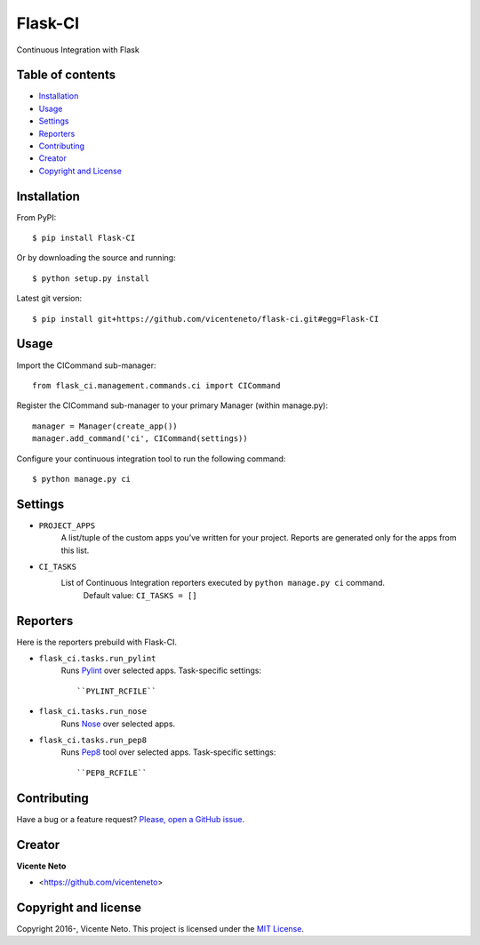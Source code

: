 Flask-CI
========

.. image:: https://img.shields.io/pypi/v/flask-ci.svg
    :target: https://pypi.python.org/pypi/flask-ci

.. image:: https://img.shields.io/pypi/dm/flask-ci.svg
    :target: https://pypi.python.org/pypi/flask-ci

.. image:: https://travis-ci.org/vicenteneto/flask-ci.svg?branch=master
    :target: https://travis-ci.org/vicenteneto/flask-ci
    :alt: Build Status

.. image:: https://requires.io/github/vicenteneto/flask-ci/requirements.svg?branch=master
    :target: https://requires.io/github/vicenteneto/flask-ci/requirements/?branch=master
    :alt: Requirements Status

.. image:: http://img.shields.io/:status-alpha-orange.svg
    :target: https://pypi.python.org/pypi/flask-ci

.. image:: http://img.shields.io/:license-mit-blue.svg
    :target: https://github.com/vicenteneto/flask-ci/blob/master/LICENSE

Continuous Integration with Flask

Table of contents
-----------------

* `Installation <#installation>`_
* `Usage <#usage>`_
* `Settings <#settings>`_
* `Reporters <#reporters>`_
* `Contributing <#contributing>`_
* `Creator <#creator>`_
* `Copyright and License <#copyright-and-license>`_

Installation
------------

From PyPI::

    $ pip install Flask-CI

Or by downloading the source and running::

    $ python setup.py install

Latest git version::

    $ pip install git+https://github.com/vicenteneto/flask-ci.git#egg=Flask-CI

Usage
-----

Import the CICommand sub-manager::

    from flask_ci.management.commands.ci import CICommand

Register the CICommand sub-manager to your primary Manager (within manage.py)::

    manager = Manager(create_app())
    manager.add_command('ci', CICommand(settings))

Configure your continuous integration tool to run the following command::

    $ python manage.py ci

Settings
--------

- ``PROJECT_APPS``
    A list/tuple of the custom apps you’ve written for your project. Reports are generated only for the apps from this list.

- ``CI_TASKS``
    List of Continuous Integration reporters executed by ``python manage.py ci`` command.
        Default value: ``CI_TASKS = []``

Reporters
---------
Here is the reporters prebuild with Flask-CI.

- ``flask_ci.tasks.run_pylint``
    Runs `Pylint <http://www.logilab.org/project/pylint>`_ over selected apps.
    Task-specific settings::
        ``PYLINT_RCFILE``

- ``flask_ci.tasks.run_nose``
    Runs `Nose <https://nose.readthedocs.org/en/latest>`_ over selected apps.

- ``flask_ci.tasks.run_pep8``
    Runs `Pep8 <http://pep8.readthedocs.org/en/latest/index.html>`_ tool over selected apps.
    Task-specific settings::
        ``PEP8_RCFILE``

Contributing
------------

Have a bug or a feature request? `Please, open a GitHub issue <https://github.com/vicenteneto/flask-ci/issues/new>`_.

Creator
-------

**Vicente Neto**

* <https://github.com/vicenteneto>

Copyright and license
---------------------

Copyright 2016-, Vicente Neto. This project is licensed under the `MIT License <https://github.com/vicenteneto/flask-ci/blob/master/LICENSE>`_.
